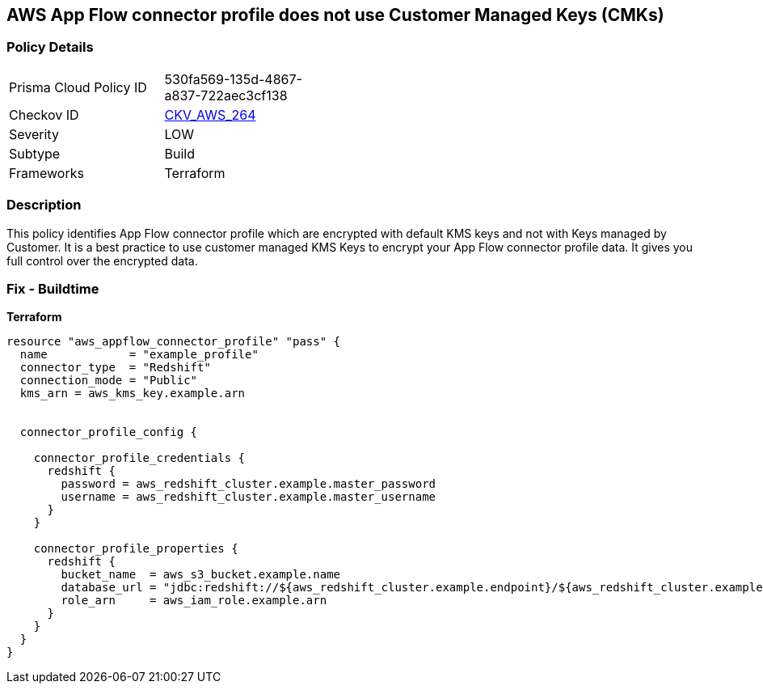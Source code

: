 == AWS App Flow connector profile does not use Customer Managed Keys (CMKs)


=== Policy Details 

[width=45%]
[cols="1,1"]
|=== 
|Prisma Cloud Policy ID 
| 530fa569-135d-4867-a837-722aec3cf138

|Checkov ID 
| https://github.com/bridgecrewio/checkov/tree/master/checkov/terraform/checks/resource/aws/AppFlowConnectorProfileUsesCMK.py[CKV_AWS_264]

|Severity
|LOW

|Subtype
|Build

|Frameworks
|Terraform

|=== 



=== Description 


This policy identifies App Flow connector profile which are encrypted with default KMS keys and not with Keys managed by Customer.
It is a best practice to use customer managed KMS Keys to encrypt your App Flow connector profile data.
It gives you full control over the encrypted data.

=== Fix - Buildtime


*Terraform* 




[source,go]
----
resource "aws_appflow_connector_profile" "pass" {
  name            = "example_profile"
  connector_type  = "Redshift"
  connection_mode = "Public"
  kms_arn = aws_kms_key.example.arn


  connector_profile_config {

    connector_profile_credentials {
      redshift {
        password = aws_redshift_cluster.example.master_password
        username = aws_redshift_cluster.example.master_username
      }
    }

    connector_profile_properties {
      redshift {
        bucket_name  = aws_s3_bucket.example.name
        database_url = "jdbc:redshift://${aws_redshift_cluster.example.endpoint}/${aws_redshift_cluster.example.database_name}"
        role_arn     = aws_iam_role.example.arn
      }
    }
  }
}
----